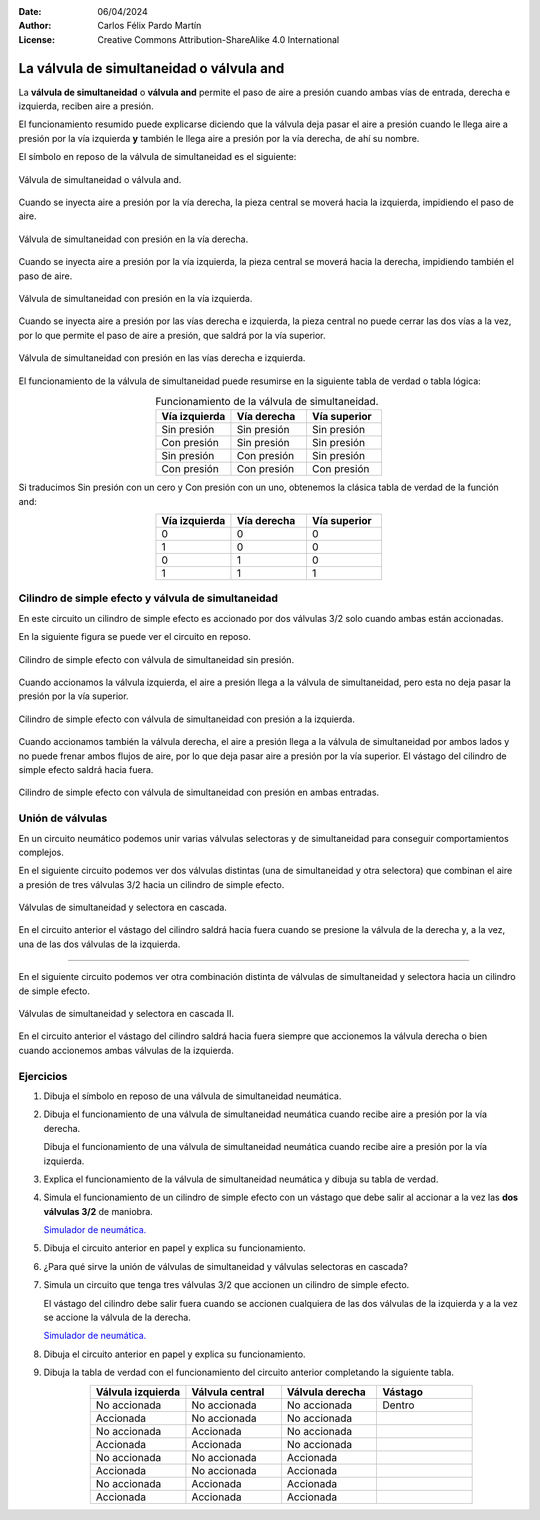﻿:Date: 06/04/2024
:Author: Carlos Félix Pardo Martín
:License: Creative Commons Attribution-ShareAlike 4.0 International

.. _mecan-neumatic-valvula-and:

La válvula de simultaneidad o válvula and
=========================================
La **válvula de simultaneidad** o **válvula and** permite el paso de aire
a presión cuando ambas vías de entrada, derecha e izquierda, reciben
aire a presión.

El funcionamiento resumido puede explicarse diciendo que la válvula deja
pasar el aire a presión cuando le llega aire a presión por la vía izquierda
**y** también le llega aire a presión por la vía derecha, de ahí su nombre.

El símbolo en reposo de la válvula de simultaneidad es el siguiente:

.. figure:: neumatic/_images/neumatic-valvula-and-0.png
   :align: center
   :alt: Valvula de simultaneidad.

   Válvula de simultaneidad o válvula and.

Cuando se inyecta aire a presión por la vía derecha, la pieza central
se moverá hacia la izquierda, impidiendo el paso de aire.

.. figure:: neumatic/_images/neumatic-valvula-and-1.png
   :align: center
   :alt: Valvula de simultaneidad con presión en la vía derecha.

   Válvula de simultaneidad con presión en la vía derecha.

Cuando se inyecta aire a presión por la vía izquierda, la pieza central
se moverá hacia la derecha, impidiendo también el paso de aire.

.. figure:: neumatic/_images/neumatic-valvula-and-2.png
   :align: center
   :alt: Valvula de simultaneidad con presión en la vía izquierda.

   Válvula de simultaneidad con presión en la vía izquierda.

Cuando se inyecta aire a presión por las vías derecha e izquierda,
la pieza central no puede cerrar las dos vías a la vez, por lo que 
permite el paso de aire a presión, que saldrá por la vía superior.

.. figure:: neumatic/_images/neumatic-valvula-and-3.png
   :align: center
   :alt: Válvula de simultaneidad con presión en las vías derecha e izquierda.

   Válvula de simultaneidad con presión en las vías derecha e izquierda.

El funcionamiento de la válvula de simultaneidad puede resumirse en la
siguiente tabla de verdad o tabla lógica:

.. list-table:: Funcionamiento de la válvula de simultaneidad.
   :widths: 20 20 20
   :align: center
   :header-rows: 1

   * - Vía izquierda
     - Vía derecha
     - Vía superior
   * - Sin presión
     - Sin presión
     - Sin presión
   * - Con presión
     - Sin presión
     - Sin presión
   * - Sin presión
     - Con presión
     - Sin presión
   * - Con presión
     - Con presión
     - Con presión

Si traducimos Sin presión con un cero y Con presión con un uno,
obtenemos la clásica tabla de verdad de la función and:

.. list-table::
   :widths: 20 20 20
   :align: center
   :header-rows: 1

   * - Vía izquierda
     - Vía derecha
     - Vía superior
   * - 0
     - 0
     - 0
   * - 1
     - 0
     - 0
   * - 0
     - 1
     - 0
   * - 1
     - 1
     - 1

Cilindro de simple efecto y válvula de simultaneidad
----------------------------------------------------
En este circuito un cilindro de simple efecto es accionado por dos 
válvulas 3/2 solo cuando ambas están accionadas.

En la siguiente figura se puede ver el circuito en reposo.

.. figure:: neumatic/_images/neumatic-32-and-1.png
   :align: center
   :width: 455px
   :alt: Cilindro de simple efecto con válvula de simultaneidad sin presión.
   
   Cilindro de simple efecto con válvula de simultaneidad sin presión.

Cuando accionamos la válvula izquierda, el aire a presión llega a la
válvula de simultaneidad, pero esta no deja pasar la presión por la 
vía superior.

.. figure:: neumatic/_images/neumatic-32-and-2.png
   :align: center
   :width: 485px
   :alt: Cilindro de simple efecto con válvula de simultaneidad con 
         presión a la izquierda.
   
   Cilindro de simple efecto con válvula de simultaneidad con presión a la
   izquierda.

Cuando accionamos también la válvula derecha, el aire a presión llega a la
válvula de simultaneidad por ambos lados y no puede frenar ambos flujos de
aire, por lo que deja pasar aire a presión por la vía superior.
El vástago del cilindro de simple efecto saldrá hacia fuera.

.. figure:: neumatic/_images/neumatic-32-and-3.png
   :align: center
   :width: 488px
   :alt: Cilindro de simple efecto con válvula de simultaneidad con 
         presión en ambas entradas.
   
   Cilindro de simple efecto con válvula de simultaneidad con presión
   en ambas entradas.


Unión de válvulas
-----------------
En un circuito neumático podemos unir varias válvulas selectoras y de 
simultaneidad para conseguir comportamientos complejos.

En el siguiente circuito podemos ver dos válvulas distintas 
(una de simultaneidad y otra selectora)
que combinan el aire a presión de tres válvulas 3/2 hacia un cilindro 
de simple efecto.

.. figure:: neumatic/_images/neumatic-valvula-and-or-1.png
   :align: center
   :width: 618px
   :alt: Válvulas de simultaneidad y selectora en cascada.
   
   Válvulas de simultaneidad y selectora en cascada.

En el circuito anterior el vástago del cilindro saldrá hacia fuera 
cuando se presione la válvula de la derecha y, a la vez, una de las dos
válvulas de la izquierda.

----

En el siguiente circuito podemos ver otra combinación distinta de válvulas
de simultaneidad y selectora hacia un cilindro de simple efecto.

.. figure:: neumatic/_images/neumatic-valvula-and-or-2.png
   :align: center
   :width: 616px
   :alt: Válvulas de simultaneidad y selectora en cascada II.
   
   Válvulas de simultaneidad y selectora en cascada II.

En el circuito anterior el vástago del cilindro saldrá hacia fuera siempre
que accionemos la válvula derecha o bien cuando accionemos ambas válvulas
de la izquierda.



Ejercicios
----------

#. Dibuja el símbolo en reposo de una válvula de simultaneidad neumática.

#. Dibuja el funcionamiento de una válvula de simultaneidad neumática
   cuando recibe aire a presión por la vía derecha.

   Dibuja el funcionamiento de una válvula de simultaneidad neumática
   cuando recibe aire a presión por la vía izquierda.

#. Explica el funcionamiento de la válvula de simultaneidad neumática
   y dibuja su tabla de verdad.

#. Simula el funcionamiento de un cilindro de simple efecto con un 
   vástago que debe salir al accionar a la vez las
   **dos válvulas 3/2** de maniobra.

   `Simulador de neumática. <../_static/flash/simulador-neumatica.html>`__

#. Dibuja el circuito anterior en papel y explica su funcionamiento.

#. ¿Para qué sirve la unión de válvulas de simultaneidad y válvulas 
   selectoras en cascada?

#. Simula un circuito que tenga tres válvulas 3/2 que accionen un
   cilindro de simple efecto.

   El vástago del cilindro debe salir fuera cuando se accionen cualquiera
   de las dos válvulas de la izquierda y a la vez se accione la válvula
   de la derecha.

   `Simulador de neumática. <../_static/flash/simulador-neumatica.html>`__
   
#. Dibuja el circuito anterior en papel y explica su funcionamiento.

#. Dibuja la tabla de verdad con el funcionamiento del circuito anterior
   completando la siguiente tabla.

   .. list-table::
      :widths: 25 25 25 25
      :align: center
      :header-rows: 1
   
      * - Válvula izquierda
        - Válvula central
        - Válvula derecha
        - Vástago
      * - No accionada
        - No accionada
        - No accionada
        - Dentro
      * - Accionada
        - No accionada
        - No accionada
        -
      * - No accionada
        - Accionada
        - No accionada
        -
      * - Accionada
        - Accionada
        - No accionada
        -
      * - No accionada
        - No accionada
        - Accionada
        - 
      * - Accionada
        - No accionada
        - Accionada
        -
      * - No accionada
        - Accionada
        - Accionada
        -
      * - Accionada
        - Accionada
        - Accionada
        -
